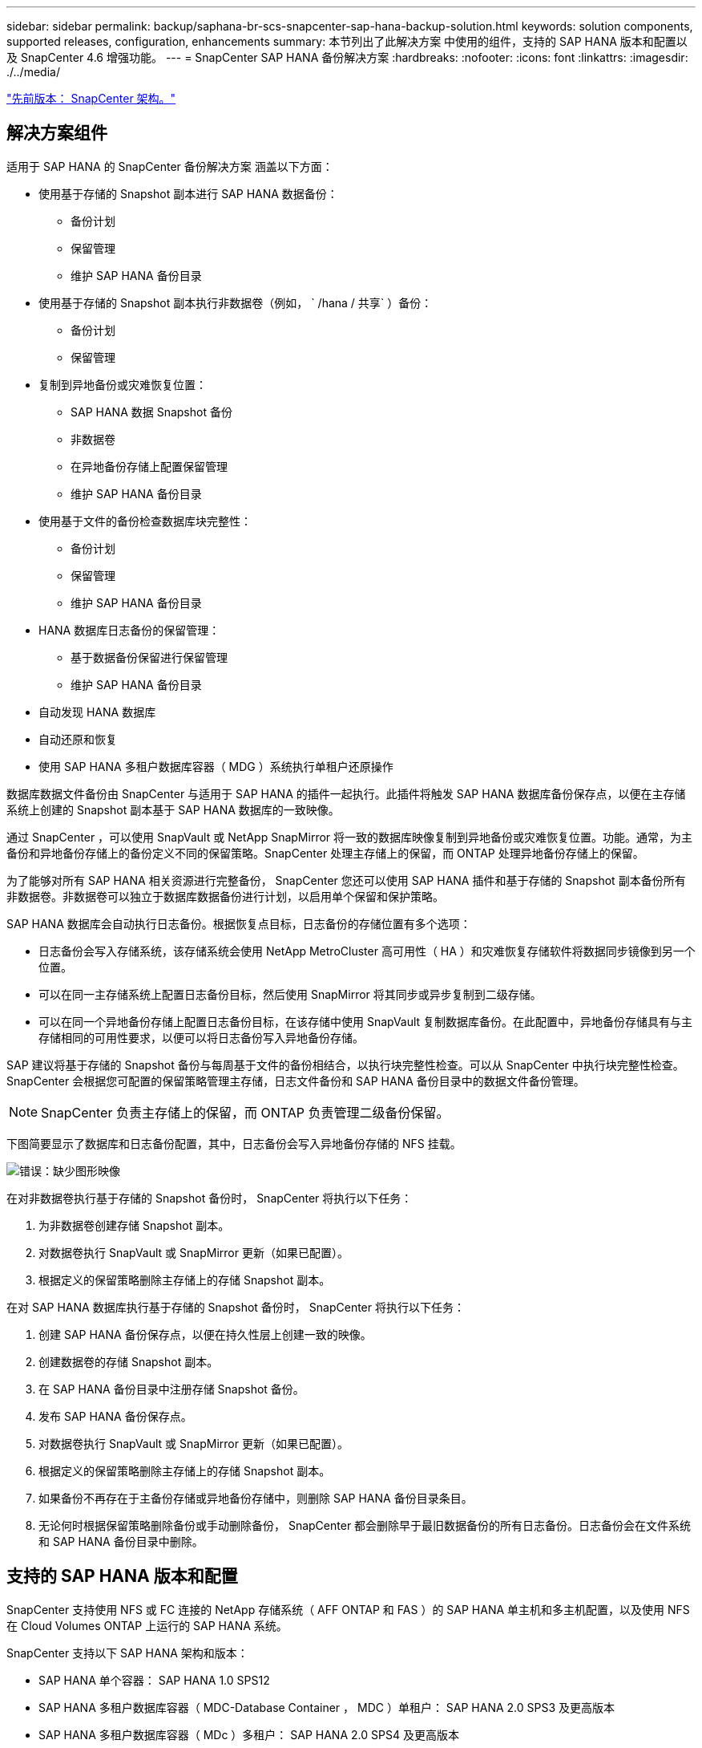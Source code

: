 ---
sidebar: sidebar 
permalink: backup/saphana-br-scs-snapcenter-sap-hana-backup-solution.html 
keywords: solution components, supported releases, configuration, enhancements 
summary: 本节列出了此解决方案 中使用的组件，支持的 SAP HANA 版本和配置以及 SnapCenter 4.6 增强功能。 
---
= SnapCenter SAP HANA 备份解决方案
:hardbreaks:
:nofooter: 
:icons: font
:linkattrs: 
:imagesdir: ./../media/


link:saphana-br-scs-snapcenter-architecture.html["先前版本： SnapCenter 架构。"]



== 解决方案组件

适用于 SAP HANA 的 SnapCenter 备份解决方案 涵盖以下方面：

* 使用基于存储的 Snapshot 副本进行 SAP HANA 数据备份：
+
** 备份计划
** 保留管理
** 维护 SAP HANA 备份目录


* 使用基于存储的 Snapshot 副本执行非数据卷（例如， ` /hana / 共享` ）备份：
+
** 备份计划
** 保留管理


* 复制到异地备份或灾难恢复位置：
+
** SAP HANA 数据 Snapshot 备份
** 非数据卷
** 在异地备份存储上配置保留管理
** 维护 SAP HANA 备份目录


* 使用基于文件的备份检查数据库块完整性：
+
** 备份计划
** 保留管理
** 维护 SAP HANA 备份目录


* HANA 数据库日志备份的保留管理：
+
** 基于数据备份保留进行保留管理
** 维护 SAP HANA 备份目录


* 自动发现 HANA 数据库
* 自动还原和恢复
* 使用 SAP HANA 多租户数据库容器（ MDG ）系统执行单租户还原操作


数据库数据文件备份由 SnapCenter 与适用于 SAP HANA 的插件一起执行。此插件将触发 SAP HANA 数据库备份保存点，以便在主存储系统上创建的 Snapshot 副本基于 SAP HANA 数据库的一致映像。

通过 SnapCenter ，可以使用 SnapVault 或 NetApp SnapMirror 将一致的数据库映像复制到异地备份或灾难恢复位置。功能。通常，为主备份和异地备份存储上的备份定义不同的保留策略。SnapCenter 处理主存储上的保留，而 ONTAP 处理异地备份存储上的保留。

为了能够对所有 SAP HANA 相关资源进行完整备份， SnapCenter 您还可以使用 SAP HANA 插件和基于存储的 Snapshot 副本备份所有非数据卷。非数据卷可以独立于数据库数据备份进行计划，以启用单个保留和保护策略。

SAP HANA 数据库会自动执行日志备份。根据恢复点目标，日志备份的存储位置有多个选项：

* 日志备份会写入存储系统，该存储系统会使用 NetApp MetroCluster 高可用性（ HA ）和灾难恢复存储软件将数据同步镜像到另一个位置。
* 可以在同一主存储系统上配置日志备份目标，然后使用 SnapMirror 将其同步或异步复制到二级存储。
* 可以在同一个异地备份存储上配置日志备份目标，在该存储中使用 SnapVault 复制数据库备份。在此配置中，异地备份存储具有与主存储相同的可用性要求，以便可以将日志备份写入异地备份存储。


SAP 建议将基于存储的 Snapshot 备份与每周基于文件的备份相结合，以执行块完整性检查。可以从 SnapCenter 中执行块完整性检查。SnapCenter 会根据您可配置的保留策略管理主存储，日志文件备份和 SAP HANA 备份目录中的数据文件备份管理。


NOTE: SnapCenter 负责主存储上的保留，而 ONTAP 负责管理二级备份保留。

下图简要显示了数据库和日志备份配置，其中，日志备份会写入异地备份存储的 NFS 挂载。

image:saphana-br-scs-image7.png["错误：缺少图形映像"]

在对非数据卷执行基于存储的 Snapshot 备份时， SnapCenter 将执行以下任务：

. 为非数据卷创建存储 Snapshot 副本。
. 对数据卷执行 SnapVault 或 SnapMirror 更新（如果已配置）。
. 根据定义的保留策略删除主存储上的存储 Snapshot 副本。


在对 SAP HANA 数据库执行基于存储的 Snapshot 备份时， SnapCenter 将执行以下任务：

. 创建 SAP HANA 备份保存点，以便在持久性层上创建一致的映像。
. 创建数据卷的存储 Snapshot 副本。
. 在 SAP HANA 备份目录中注册存储 Snapshot 备份。
. 发布 SAP HANA 备份保存点。
. 对数据卷执行 SnapVault 或 SnapMirror 更新（如果已配置）。
. 根据定义的保留策略删除主存储上的存储 Snapshot 副本。
. 如果备份不再存在于主备份存储或异地备份存储中，则删除 SAP HANA 备份目录条目。
. 无论何时根据保留策略删除备份或手动删除备份， SnapCenter 都会删除早于最旧数据备份的所有日志备份。日志备份会在文件系统和 SAP HANA 备份目录中删除。




== 支持的 SAP HANA 版本和配置

SnapCenter 支持使用 NFS 或 FC 连接的 NetApp 存储系统（ AFF ONTAP 和 FAS ）的 SAP HANA 单主机和多主机配置，以及使用 NFS 在 Cloud Volumes ONTAP 上运行的 SAP HANA 系统。

SnapCenter 支持以下 SAP HANA 架构和版本：

* SAP HANA 单个容器： SAP HANA 1.0 SPS12
* SAP HANA 多租户数据库容器（ MDC-Database Container ， MDC ）单租户： SAP HANA 2.0 SPS3 及更高版本
* SAP HANA 多租户数据库容器（ MDc ）多租户： SAP HANA 2.0 SPS4 及更高版本




== SnapCenter 4.6 增强功能

从 4.6 版开始， SnapCenter 支持自动发现在 HANA 系统复制关系中配置的 HANA 系统。每个主机都使用其物理 IP 地址（主机名）及其存储层上的单个数据卷进行配置。这两个 SnapCenter 资源组合在一个资源组中， SnapCenter 会自动标识主主机或二级主机，然后相应地执行所需的备份操作。对于使用 SnapCenter 创建的 Snapshot 备份和基于文件的备份，系统会在两台主机上执行保留管理，以确保当前二级主机上也会删除旧备份。下图简要概述了这一情况。有关在 SnapCenter 中配置和运行启用了 HANA 系统复制的 HANA 系统的详细问题描述 ，请参见 https://www.netapp.com/us/media/tr-4719.pdf["TR-4719 采用 SnapCenter 的 SAP HANA 系统复制，备份和恢复"^]。

image:saphana-br-scs-image8.png["错误：缺少图形映像"]

link:saphana-br-scs-snapcenter-concepts-and-best-practices.html["接下来： SnapCenter 概念和最佳实践。"]
